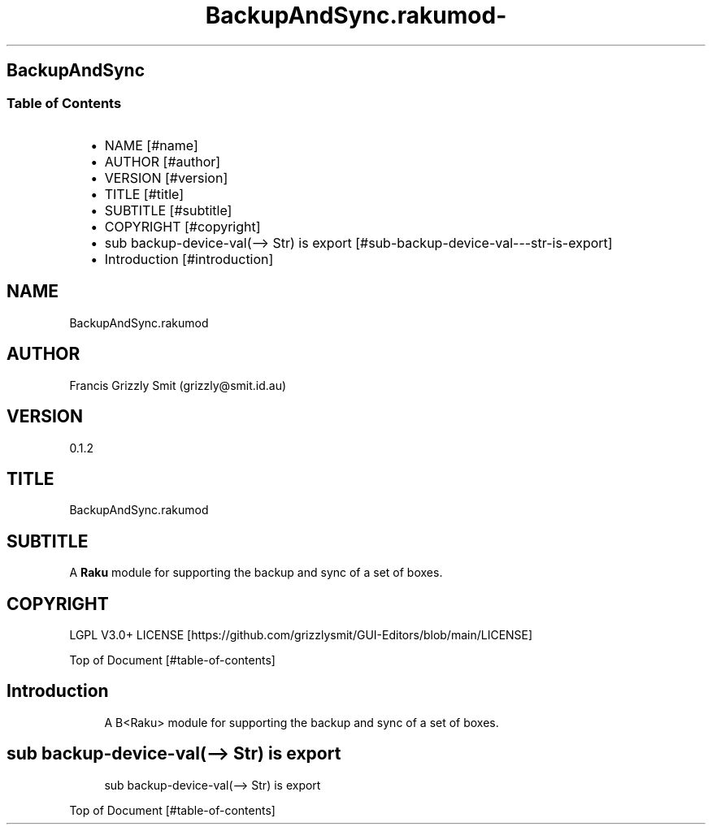 .\" Automatically generated by Pod::To::Man 1.2.1
.\"
.pc
.TH BackupAndSync.rakumod- 3rakumod "2025-08-30" "rakudo (2025.06.1)" "User Contributed Raku Documentation"
.SH BackupAndSync
.SS Table of Contents
.RS 2n
.IP \(bu 2m
NAME [#name]
.RE
.RS 2n
.IP \(bu 2m
AUTHOR [#author]
.RE
.RS 2n
.IP \(bu 2m
VERSION [#version]
.RE
.RS 2n
.IP \(bu 2m
TITLE [#title]
.RE
.RS 2n
.IP \(bu 2m
SUBTITLE [#subtitle]
.RE
.RS 2n
.IP \(bu 2m
COPYRIGHT [#copyright]
.RE
.RS 2n
.IP \(bu 2m
sub backup\-device\-val(\-\-> Str) is export [#sub-backup-device-val---str-is-export]
.RE
.RS 2n
.IP \(bu 2m
Introduction [#introduction]
.RE
.SH "NAME"
BackupAndSync\&.rakumod 
.SH "AUTHOR"
Francis Grizzly Smit (grizzly@smit\&.id\&.au)
.SH "VERSION"
0\&.1\&.2
.SH "TITLE"
BackupAndSync\&.rakumod
.SH "SUBTITLE"
A \fBRaku\fR module for supporting the backup and sync of a set of boxes\&.
.SH "COPYRIGHT"
LGPL V3\&.0+ LICENSE [https://github.com/grizzlysmit/GUI-Editors/blob/main/LICENSE]

Top of Document [#table-of-contents]
.SH Introduction

.RS 4m
.EX
A B<Raku> module for supporting the backup and sync of a set of boxes\&. 
.EE
.RE
.SH sub backup\-device\-val(\-\-> Str) is export 

.RS 4m
.EX
sub backup\-device\-val(\-\-> Str) is export 


.EE
.RE
.P
Top of Document [#table-of-contents]

